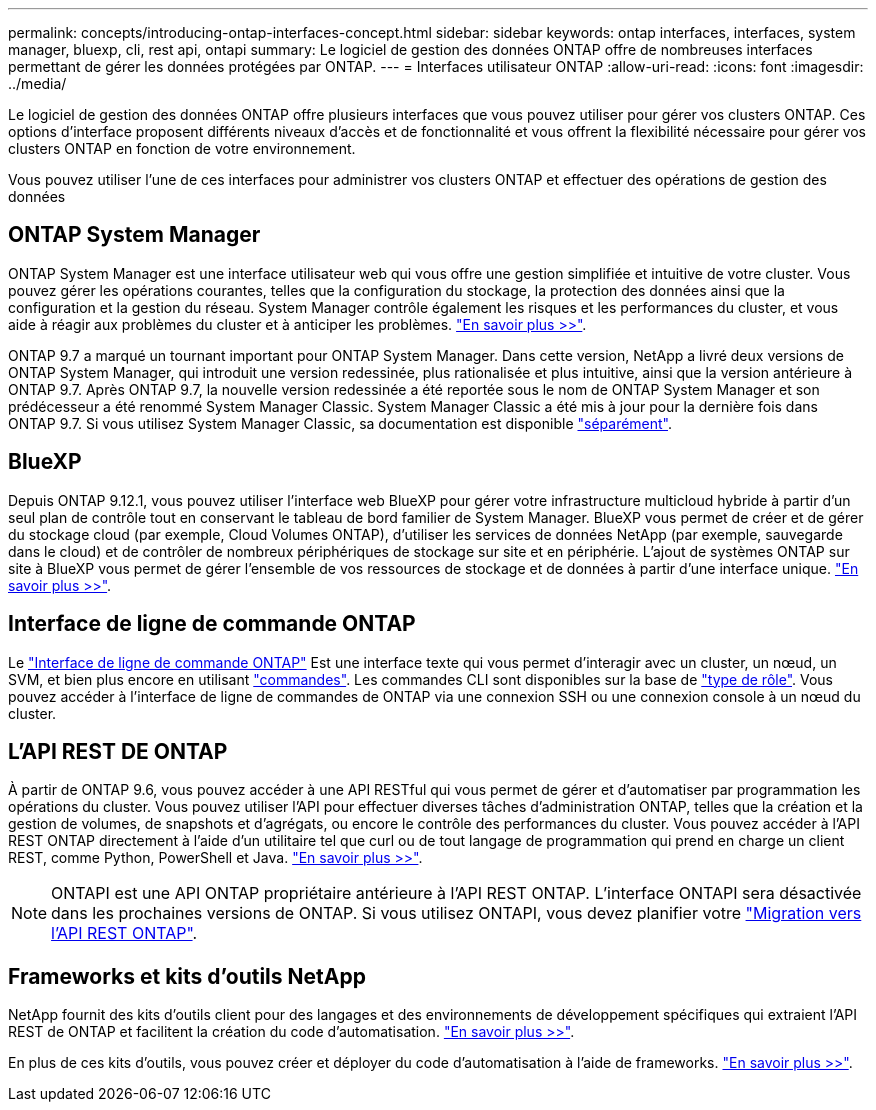---
permalink: concepts/introducing-ontap-interfaces-concept.html 
sidebar: sidebar 
keywords: ontap interfaces, interfaces, system manager, bluexp, cli, rest api, ontapi 
summary: Le logiciel de gestion des données ONTAP offre de nombreuses interfaces permettant de gérer les données protégées par ONTAP. 
---
= Interfaces utilisateur ONTAP
:allow-uri-read: 
:icons: font
:imagesdir: ../media/


[role="lead"]
Le logiciel de gestion des données ONTAP offre plusieurs interfaces que vous pouvez utiliser pour gérer vos clusters ONTAP. Ces options d'interface proposent différents niveaux d'accès et de fonctionnalité et vous offrent la flexibilité nécessaire pour gérer vos clusters ONTAP en fonction de votre environnement.

Vous pouvez utiliser l'une de ces interfaces pour administrer vos clusters ONTAP et effectuer des opérations de gestion des données



== ONTAP System Manager

ONTAP System Manager est une interface utilisateur web qui vous offre une gestion simplifiée et intuitive de votre cluster. Vous pouvez gérer les opérations courantes, telles que la configuration du stockage, la protection des données ainsi que la configuration et la gestion du réseau. System Manager contrôle également les risques et les performances du cluster, et vous aide à réagir aux problèmes du cluster et à anticiper les problèmes. link:../concept_administration_overview.html["En savoir plus >>"].

ONTAP 9.7 a marqué un tournant important pour ONTAP System Manager. Dans cette version, NetApp a livré deux versions de ONTAP System Manager, qui introduit une version redessinée, plus rationalisée et plus intuitive, ainsi que la version antérieure à ONTAP 9.7. Après ONTAP 9.7, la nouvelle version redessinée a été reportée sous le nom de ONTAP System Manager et son prédécesseur a été renommé System Manager Classic. System Manager Classic a été mis à jour pour la dernière fois dans ONTAP 9.7. Si vous utilisez System Manager Classic, sa documentation est disponible https://docs.netapp.com/us-en/ontap-system-manager-classic/index.html["séparément"^].



== BlueXP

Depuis ONTAP 9.12.1, vous pouvez utiliser l'interface web BlueXP pour gérer votre infrastructure multicloud hybride à partir d'un seul plan de contrôle tout en conservant le tableau de bord familier de System Manager. BlueXP vous permet de créer et de gérer du stockage cloud (par exemple, Cloud Volumes ONTAP), d'utiliser les services de données NetApp (par exemple, sauvegarde dans le cloud) et de contrôler de nombreux périphériques de stockage sur site et en périphérie. L'ajout de systèmes ONTAP sur site à BlueXP vous permet de gérer l'ensemble de vos ressources de stockage et de données à partir d'une interface unique. https://docs.netapp.com/us-en/bluexp-family/["En savoir plus >>"^].



== Interface de ligne de commande ONTAP

Le link:../system-admin/index.html["Interface de ligne de commande ONTAP"] Est une interface texte qui vous permet d'interagir avec un cluster, un nœud, un SVM, et bien plus encore en utilisant link:../concepts/manual-pages.html["commandes"]. Les commandes CLI sont disponibles sur la base de link:../system-admin/cluster-svm-administrators-concept.html["type de rôle"]. Vous pouvez accéder à l'interface de ligne de commandes de ONTAP via une connexion SSH ou une connexion console à un nœud du cluster.



== L'API REST DE ONTAP

À partir de ONTAP 9.6, vous pouvez accéder à une API RESTful qui vous permet de gérer et d'automatiser par programmation les opérations du cluster. Vous pouvez utiliser l'API pour effectuer diverses tâches d'administration ONTAP, telles que la création et la gestion de volumes, de snapshots et d'agrégats, ou encore le contrôle des performances du cluster. Vous pouvez accéder à l'API REST ONTAP directement à l'aide d'un utilitaire tel que curl ou de tout langage de programmation qui prend en charge un client REST, comme Python, PowerShell et Java. https://docs.netapp.com/us-en/ontap-automation/get-started/ontap_automation_options.html["En savoir plus >>"^].


NOTE: ONTAPI est une API ONTAP propriétaire antérieure à l'API REST ONTAP. L'interface ONTAPI sera désactivée dans les prochaines versions de ONTAP. Si vous utilisez ONTAPI, vous devez planifier votre https://docs.netapp.com/us-en/ontap-automation/migrate/ontapi_disablement.html["Migration vers l'API REST ONTAP"^].



== Frameworks et kits d'outils NetApp

NetApp fournit des kits d'outils client pour des langages et des environnements de développement spécifiques qui extraient l'API REST de ONTAP et facilitent la création du code d'automatisation.
https://docs.netapp.com/us-en/ontap-automation/get-started/ontap_automation_options.html#client-software-toolkits["En savoir plus >>"^].

En plus de ces kits d'outils, vous pouvez créer et déployer du code d'automatisation à l'aide de frameworks. https://docs.netapp.com/us-en/ontap-automation/get-started/ontap_automation_options.html#automation-frameworks["En savoir plus >>"^].

